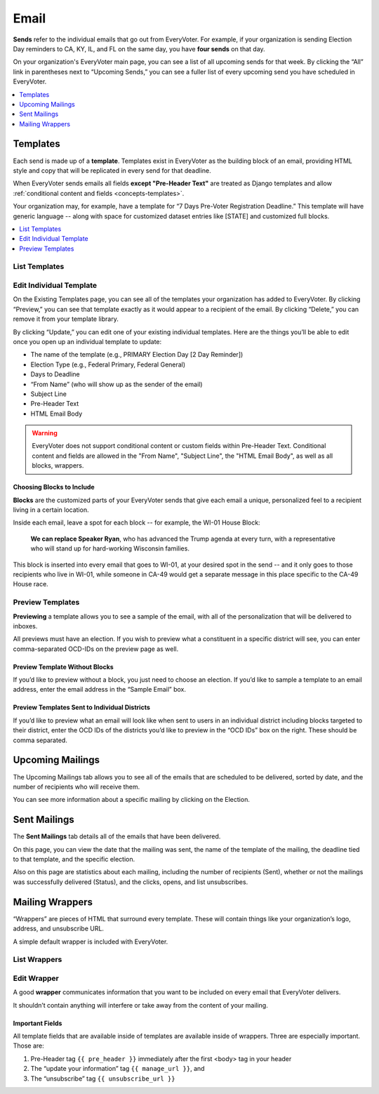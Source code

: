 =====
Email
=====

**Sends** refer to the individual emails that go out from EveryVoter. For example, if your organization is sending Election Day reminders to CA, KY, IL, and FL on the same day, you have **four sends** on that day.

On your organization's EveryVoter main page, you can see a list of all upcoming sends for that week. By clicking the “All” link in parentheses next to “Upcoming Sends,” you can see a fuller list of every upcoming send you have scheduled in EveryVoter.

.. contents::
    :local:
    :depth: 1

---------
Templates
---------

Each send is made up of a **template**. Templates exist in EveryVoter as the building block of an email, providing HTML style and copy that will be replicated in every send for that deadline.

When EveryVoter sends emails all fields **except "Pre-Header Text"** are treated as Django templates and allow :ref:`conditional content and fields <concepts-templates>`.

Your organization may, for example, have a template for “7 Days Pre-Voter Registration Deadline.” This template will have generic language -- along with space for customized dataset entries like [STATE] and customized full blocks.

.. contents::
    :local:
    :depth: 1

##############
List Templates
##############

.. thumbnail:: /_static/manage/manage_templates_list.png

########################
Edit Individual Template
########################

On the Existing Templates page, you can see all of the templates your organization has added to EveryVoter. By clicking “Preview,” you can see that template exactly as it would appear to a recipient of the email. By clicking “Delete,” you can remove it from your template library.

By clicking “Update,” you can edit one of your existing individual templates. Here are the things you’ll be able to edit once you open up an individual template to update:

- The name of the template (e.g., PRIMARY Election Day [2 Day Reminder])
- Election Type (e.g., Federal Primary, Federal General)
- Days to Deadline
- “From Name” (who will show up as the sender of the email)
- Subject Line
- Pre-Header Text
- HTML Email Body

.. warning::
    EveryVoter does not support conditional content or custom fields within Pre-Header Text. Conditional content and fields are allowed in the "From Name", "Subject Line", the "HTML Email Body", as well as all blocks, wrappers.

.. thumbnail:: /_static/manage/manage_templates_edit.png


Choosing Blocks to Include
==========================

**Blocks** are the customized parts of your EveryVoter sends that give each email a unique, personalized feel to a recipient living in a certain location.

Inside each email, leave a spot for each block -- for example, the WI-01 House Block:

    **We can replace Speaker Ryan**, who has advanced the Trump agenda at every turn, with a representative who will stand up for hard-working Wisconsin families.

This block is inserted into every email that goes to WI-01, at your desired spot in the send -- and it only goes to those recipients who live in WI-01, while someone in CA-49 would get a separate message in this place specific to the CA-49 House race.

.. thumbnail:: /_static/manage/manage_templates_edit_blocks.png


#################
Preview Templates
#################

**Previewing** a template allows you to see a sample of the email, with all of the personalization that will be delivered to inboxes.

All previews must have an election. If you wish to preview what a constituent in a specific district will see, you can enter comma-separated OCD-IDs on the preview page as well.

Preview Template Without Blocks
===============================

If you’d like to preview without a block, you just need to choose an election. If you’d like to sample a template to an email address, enter the email address in the “Sample Email” box.

.. thumbnail:: /_static/manage/manage_templates_preview-noblocks.png


Preview Templates Sent to Individual Districts
==============================================

If you’d like to preview what an email will look like when sent to users in an individual district including blocks targeted to their district, enter the OCD IDs of the districts you’d like to preview in the “OCD IDs” box on the right. These should be comma separated.

.. thumbnail:: /_static/manage/manage_templates_preview-blocks.png


-----------------
Upcoming Mailings
-----------------

The Upcoming Mailings tab allows you to see all of the emails that are scheduled to be delivered, sorted by date, and the number of recipients who will receive them.

You can see more information about a specific mailing by clicking on the Election.

.. thumbnail:: /_static/manage/manage_upcomingmailings.png

-------------
Sent Mailings
-------------

The **Sent Mailings** tab details all of the emails that have been delivered.

On this page, you can view the date that the mailing was sent, the name of the template of the mailing, the deadline tied to that template, and the specific election.

Also on this page are statistics about each mailing, including the number of recipients (Sent), whether or not the mailings was successfully delivered (Status), and the clicks, opens, and list unsubscribes.

.. thumbnail:: /_static/manage/manage_sentmailings_list.png

----------------
Mailing Wrappers
----------------

“Wrappers” are pieces of HTML that surround every template. These will contain things like your organization’s logo, address, and unsubscribe URL.

A simple default wrapper is included with EveryVoter.

#############
List Wrappers
#############

.. thumbnail:: /_static/manage/manage_wrapper_list.png

############
Edit Wrapper
############

A good **wrapper** communicates information that you want to be included on every email that EveryVoter delivers.

It shouldn’t contain anything will interfere or take away from the content of your mailing.

.. thumbnail:: /_static/manage/manage_wrapper.png

Important Fields
================

All template fields that are available inside of templates are available inside of wrappers. Three are especially important. Those are:

1) Pre-Header tag ``{{ pre_header }}`` immediately after the first <body> tag in your header
2) The “update your information” tag ``{{ manage_url }}``, and
3) The “unsubscribe” tag ``{{ unsubscribe_url }}``
